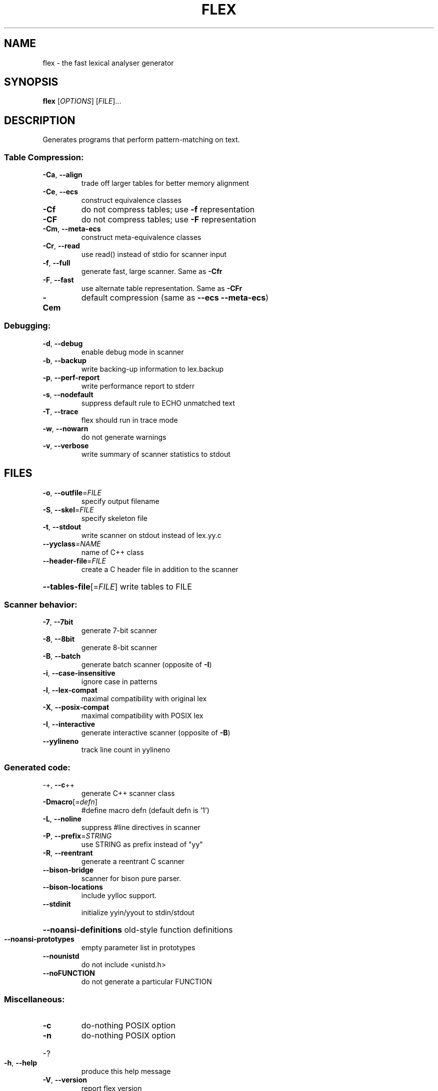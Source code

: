 .\" DO NOT MODIFY THIS FILE!  It was generated by help2man 1.40.4.
.TH FLEX "1" "October 2012" "flex 2.5.35" "User Commands"
.SH NAME
flex \- the fast lexical analyser generator
.SH SYNOPSIS
.B flex
[\fIOPTIONS\fR] [\fIFILE\fR]...
.SH DESCRIPTION
Generates programs that perform pattern\-matching on text.
.SS "Table Compression:"
.TP
\fB\-Ca\fR, \fB\-\-align\fR
trade off larger tables for better memory alignment
.TP
\fB\-Ce\fR, \fB\-\-ecs\fR
construct equivalence classes
.TP
\fB\-Cf\fR
do not compress tables; use \fB\-f\fR representation
.TP
\fB\-CF\fR
do not compress tables; use \fB\-F\fR representation
.TP
\fB\-Cm\fR, \fB\-\-meta\-ecs\fR
construct meta\-equivalence classes
.TP
\fB\-Cr\fR, \fB\-\-read\fR
use read() instead of stdio for scanner input
.TP
\fB\-f\fR, \fB\-\-full\fR
generate fast, large scanner. Same as \fB\-Cfr\fR
.TP
\fB\-F\fR, \fB\-\-fast\fR
use alternate table representation. Same as \fB\-CFr\fR
.TP
\fB\-Cem\fR
default compression (same as \fB\-\-ecs\fR \fB\-\-meta\-ecs\fR)
.SS "Debugging:"
.TP
\fB\-d\fR, \fB\-\-debug\fR
enable debug mode in scanner
.TP
\fB\-b\fR, \fB\-\-backup\fR
write backing\-up information to lex.backup
.TP
\fB\-p\fR, \fB\-\-perf\-report\fR
write performance report to stderr
.TP
\fB\-s\fR, \fB\-\-nodefault\fR
suppress default rule to ECHO unmatched text
.TP
\fB\-T\fR, \fB\-\-trace\fR
flex should run in trace mode
.TP
\fB\-w\fR, \fB\-\-nowarn\fR
do not generate warnings
.TP
\fB\-v\fR, \fB\-\-verbose\fR
write summary of scanner statistics to stdout
.SH FILES
.TP
\fB\-o\fR, \fB\-\-outfile\fR=\fIFILE\fR
specify output filename
.TP
\fB\-S\fR, \fB\-\-skel\fR=\fIFILE\fR
specify skeleton file
.TP
\fB\-t\fR, \fB\-\-stdout\fR
write scanner on stdout instead of lex.yy.c
.TP
\fB\-\-yyclass\fR=\fINAME\fR
name of C++ class
.TP
\fB\-\-header\-file\fR=\fIFILE\fR
create a C header file in addition to the scanner
.HP
\fB\-\-tables\-file\fR[=\fIFILE\fR] write tables to FILE
.SS "Scanner behavior:"
.TP
\fB\-7\fR, \fB\-\-7bit\fR
generate 7\-bit scanner
.TP
\fB\-8\fR, \fB\-\-8bit\fR
generate 8\-bit scanner
.TP
\fB\-B\fR, \fB\-\-batch\fR
generate batch scanner (opposite of \fB\-I\fR)
.TP
\fB\-i\fR, \fB\-\-case\-insensitive\fR
ignore case in patterns
.TP
\fB\-l\fR, \fB\-\-lex\-compat\fR
maximal compatibility with original lex
.TP
\fB\-X\fR, \fB\-\-posix\-compat\fR
maximal compatibility with POSIX lex
.TP
\fB\-I\fR, \fB\-\-interactive\fR
generate interactive scanner (opposite of \fB\-B\fR)
.TP
\fB\-\-yylineno\fR
track line count in yylineno
.SS "Generated code:"
.TP
\-+,  \fB\-\-c\fR++
generate C++ scanner class
.TP
\fB\-Dmacro\fR[=\fIdefn\fR]
#define macro defn  (default defn is '1')
.TP
\fB\-L\fR,  \fB\-\-noline\fR
suppress #line directives in scanner
.TP
\fB\-P\fR,  \fB\-\-prefix\fR=\fISTRING\fR
use STRING as prefix instead of "yy"
.TP
\fB\-R\fR,  \fB\-\-reentrant\fR
generate a reentrant C scanner
.TP
\fB\-\-bison\-bridge\fR
scanner for bison pure parser.
.TP
\fB\-\-bison\-locations\fR
include yylloc support.
.TP
\fB\-\-stdinit\fR
initialize yyin/yyout to stdin/stdout
.HP
\fB\-\-noansi\-definitions\fR old\-style function definitions
.TP
\fB\-\-noansi\-prototypes\fR
empty parameter list in prototypes
.TP
\fB\-\-nounistd\fR
do not include <unistd.h>
.TP
\fB\-\-noFUNCTION\fR
do not generate a particular FUNCTION
.SS "Miscellaneous:"
.TP
\fB\-c\fR
do\-nothing POSIX option
.TP
\fB\-n\fR
do\-nothing POSIX option
.HP
\-?
.TP
\fB\-h\fR, \fB\-\-help\fR
produce this help message
.TP
\fB\-V\fR, \fB\-\-version\fR
report flex version
.SH "SEE ALSO"
The full documentation for
.B flex
is maintained as a Texinfo manual.  If the
.B info
and
.B flex
programs are properly installed at your site, the command
.IP
.B info flex
.PP
should give you access to the complete manual.

